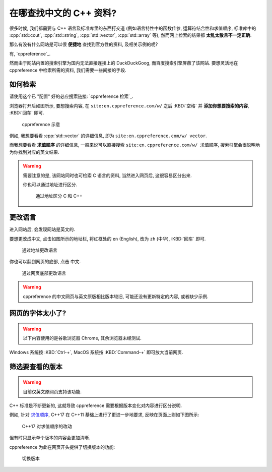 ***********************************************************************************************************************
在哪查找中文的 C++ 资料?
***********************************************************************************************************************

很多时候, 我们都需要与 C++ 语言及标准库里的东西打交道 (例如语言特性中的函数传参, 运算符结合性和求值顺序, 标准库中的 :cpp:`std::cout`, :cpp:`std::string`, :cpp:`std::vector`, :cpp:`std::array` 等), 然而网上检索的结果都 **太乱太散且不一定正确**.

那么有没有什么网站是可以很 **便捷地** 查找到官方性的资料, 及相关示例的呢?

有, `cppreference`_.

然而由于网站内置的搜索引擎为国内无法直接连接上的 DuckDuckGoog, 而百度搜索引擎屏蔽了该网站. 要想灵活地在 cppreference 中检索所需的资料, 我们需要一些间接的手段.

=======================================================================================================================
如何检索
=======================================================================================================================

请使用这个已 "配置" 好的必应搜索链接: `cppreference 检索`_.

浏览器打开后如图所示, 要想搜索内容, 在 ``site:en.cppreference.com/w/`` 之后 :KBD:`空格` 并 **添加你想要搜索的内容**, :KBD:`回车` 即可.

.. figure:: 1.png

  cppreference 示意

例如, 我想要看看 :cpp:`std::vector` 的详细信息, 即为 ``site:en.cppreference.com/w/ vector``.

而我想要看看 **求值顺序** 的详细信息, 一般来说可以直接搜索 ``site:en.cppreference.com/w/ 求值顺序``, 搜索引擎会很聪明地为你找到对应的英文结果.

.. warning::

  需要注意的是, 该网站同时也可检索 C 语言的资料, 当然进入网页后, 这很容易区分出来.

  你也可以通过地址进行区分.

  .. figure:: 2.png
  
    通过地址区分 C 和 C++

=======================================================================================================================
更改语言
=======================================================================================================================

进入网站后, 会发现网站是英文的.

要想更改成中文, 点击如图所示的地址栏, 将红框处的 ``en`` (English), 改为 ``zh`` (中华), :KBD:`回车` 即可.

.. figure:: 3.png

  通过地址更改语言

你也可以翻到网页的底部, 点击 ``中文``.

.. figure:: 4.png

  通过网页底部更改语言

.. warning::

  cppreference 的中文网页与英文原版相比版本较旧, 可能还没有更新特定的内容, 或者缺少示例.

=======================================================================================================================
网页的字体太小了?
=======================================================================================================================

.. warning::

  以下内容使用的是谷歌浏览器 Chrome, 其余浏览器未经测试.

Windows 系统按 :KBD:`Ctrl-+`, MacOS 系统按 :KBD:`Command-+` 即可放大当前网页.

=======================================================================================================================
筛选要查看的版本
=======================================================================================================================

.. warning::

  目前仅英文原网页支持该功能.

C++ 标准是不断更新的, 这就导致 cppreference 需要根据版本变化对内容进行区分说明.

例如, 针对 `求值顺序 <https://en.cppreference.com/w/cpp/language/eval_order>`_, C++17 在 C++11 基础上进行了更进一步地要求, 反映在页面上则如下图所示:

.. figure:: diff.png

  C++17 对求值顺序的改动

但有时只显示单个版本的内容会更加清晰.

cppreference 为此在网页开头提供了切换版本的功能:

.. figure:: 选择版本.png

  切换版本